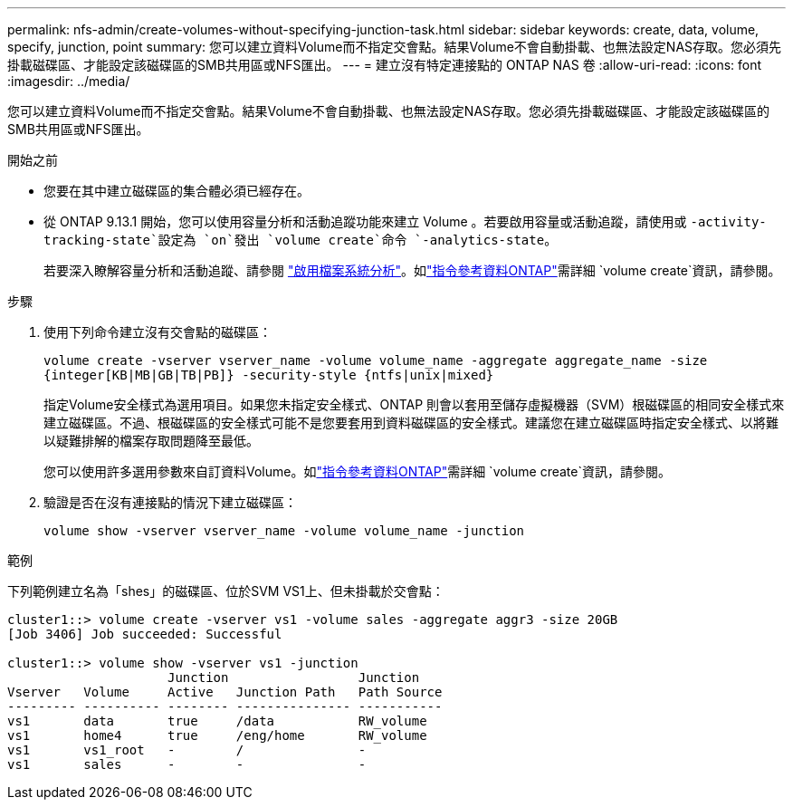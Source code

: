 ---
permalink: nfs-admin/create-volumes-without-specifying-junction-task.html 
sidebar: sidebar 
keywords: create, data, volume, specify, junction, point 
summary: 您可以建立資料Volume而不指定交會點。結果Volume不會自動掛載、也無法設定NAS存取。您必須先掛載磁碟區、才能設定該磁碟區的SMB共用區或NFS匯出。 
---
= 建立沒有特定連接點的 ONTAP NAS 卷
:allow-uri-read: 
:icons: font
:imagesdir: ../media/


[role="lead"]
您可以建立資料Volume而不指定交會點。結果Volume不會自動掛載、也無法設定NAS存取。您必須先掛載磁碟區、才能設定該磁碟區的SMB共用區或NFS匯出。

.開始之前
* 您要在其中建立磁碟區的集合體必須已經存在。
* 從 ONTAP 9.13.1 開始，您可以使用容量分析和活動追蹤功能來建立 Volume 。若要啟用容量或活動追蹤，請使用或 `-activity-tracking-state`設定為 `on`發出 `volume create`命令 `-analytics-state`。
+
若要深入瞭解容量分析和活動追蹤、請參閱 https://docs.netapp.com/us-en/ontap/task_nas_file_system_analytics_enable.html["啟用檔案系統分析"]。如link:https://docs.netapp.com/us-en/ontap-cli/volume-create.html["指令參考資料ONTAP"^]需詳細 `volume create`資訊，請參閱。



.步驟
. 使用下列命令建立沒有交會點的磁碟區：
+
`volume create -vserver vserver_name -volume volume_name -aggregate aggregate_name -size {integer[KB|MB|GB|TB|PB]} -security-style {ntfs|unix|mixed}`

+
指定Volume安全樣式為選用項目。如果您未指定安全樣式、ONTAP 則會以套用至儲存虛擬機器（SVM）根磁碟區的相同安全樣式來建立磁碟區。不過、根磁碟區的安全樣式可能不是您要套用到資料磁碟區的安全樣式。建議您在建立磁碟區時指定安全樣式、以將難以疑難排解的檔案存取問題降至最低。

+
您可以使用許多選用參數來自訂資料Volume。如link:https://docs.netapp.com/us-en/ontap-cli/volume-create.html["指令參考資料ONTAP"^]需詳細 `volume create`資訊，請參閱。

. 驗證是否在沒有連接點的情況下建立磁碟區：
+
`volume show -vserver vserver_name -volume volume_name -junction`



.範例
下列範例建立名為「shes」的磁碟區、位於SVM VS1上、但未掛載於交會點：

[listing]
----
cluster1::> volume create -vserver vs1 -volume sales -aggregate aggr3 -size 20GB
[Job 3406] Job succeeded: Successful

cluster1::> volume show -vserver vs1 -junction
                     Junction                 Junction
Vserver   Volume     Active   Junction Path   Path Source
--------- ---------- -------- --------------- -----------
vs1       data       true     /data           RW_volume
vs1       home4      true     /eng/home       RW_volume
vs1       vs1_root   -        /               -
vs1       sales      -        -               -
----